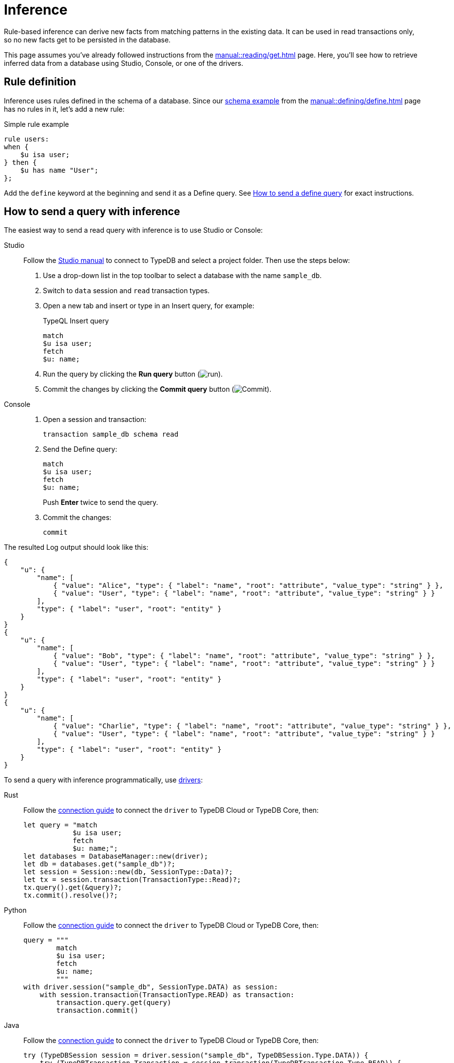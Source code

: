 = Inference
:experimental:
:tabs-sync-option:

Rule-based inference can derive new facts from matching patterns in the existing data.
It can be used in read transactions only, so no new facts get to be persisted in the database.

This page assumes you've already followed instructions from the xref:manual::reading/get.adoc[] page.
Here, you'll see how to retrieve inferred data from a database using Studio, Console, or one of the drivers.

== Rule definition

Inference uses rules defined in the schema of a database.
Since our xref:manual::defining/define.adoc#_schema_example[schema example] from the
xref:manual::defining/define.adoc[] page has no rules in it, let's add a new rule:

.Simple rule example
[,typeql]
----
rule users:
when {
    $u isa user;
} then {
    $u has name "User";
};
----

Add the `define` keyword at the beginning and send it as a Define query.
See xref:manual::defining/define.adoc#_how_to_send_a_define_query[How to send a define query] for exact instructions.

== How to send a query with inference

The easiest way to send a read query with inference is to use Studio or Console:

[tabs]
====
Studio::
+
--
Follow the xref:manual::studio.adoc#_prepare_a_query[Studio manual]
to connect to TypeDB and select a project folder.
Then use the steps below:

. Use a drop-down list in the top toolbar to select a database with the name `sample_db`.
. Switch to `data` session and `read` transaction types.
. Open a new tab and insert or type in an Insert query, for example:
+
.TypeQL Insert query
[,typeql]
----
match
$u isa user;
fetch
$u: name;
----
. Run the query by clicking the btn:[Run query] button (image:home::studio-icons/run.png[run]).
. Commit the changes by clicking the btn:[Commit query] button (image:home::studio-icons/commit.png[Commit]).
--

Console::
+
--
. Open a session and transaction:
+
[,bash]
----
transaction sample_db schema read
----
. Send the Define query:
+
[,bash]
----
match
$u isa user;
fetch
$u: name;
----
+
Push btn:[Enter] twice to send the query.
. Commit the changes:
+
[,bash]
----
commit
----
--
====

The resulted Log output should look like this:

[,js]
----
{
    "u": {
        "name": [
            { "value": "Alice", "type": { "label": "name", "root": "attribute", "value_type": "string" } },
            { "value": "User", "type": { "label": "name", "root": "attribute", "value_type": "string" } }
        ],
        "type": { "label": "user", "root": "entity" }
    }
}
{
    "u": {
        "name": [
            { "value": "Bob", "type": { "label": "name", "root": "attribute", "value_type": "string" } },
            { "value": "User", "type": { "label": "name", "root": "attribute", "value_type": "string" } }
        ],
        "type": { "label": "user", "root": "entity" }
    }
}
{
    "u": {
        "name": [
            { "value": "Charlie", "type": { "label": "name", "root": "attribute", "value_type": "string" } },
            { "value": "User", "type": { "label": "name", "root": "attribute", "value_type": "string" } }
        ],
        "type": { "label": "user", "root": "entity" }
    }
}
----

To send a query with inference programmatically, use xref:manual::installing/drivers.adoc[drivers]:

//#todo Check the code
//#todo Add the response processing
[tabs]
====
Rust::
+
--
Follow the xref:manual::connecting/connection.adoc[connection guide]
to connect the `driver` to TypeDB Cloud or TypeDB Core, then:

[,rust]
----
let query = "match
            $u isa user;
            fetch
            $u: name;";
let databases = DatabaseManager::new(driver);
let db = databases.get("sample_db")?;
let session = Session::new(db, SessionType::Data)?;
let tx = session.transaction(TransactionType::Read)?;
tx.query().get(&query)?;
tx.commit().resolve()?;
----
--

Python::
+
--
Follow the xref:manual::connecting/connection.adoc[connection guide]
to connect the `driver` to TypeDB Cloud or TypeDB Core, then:

[,python]
----
query = """
        match
        $u isa user;
        fetch
        $u: name;
        """
with driver.session("sample_db", SessionType.DATA) as session:
    with session.transaction(TransactionType.READ) as transaction:
        transaction.query.get(query)
        transaction.commit()
----
--

Java::
+
--
Follow the xref:manual::connecting/connection.adoc[connection guide]
to connect the `driver` to TypeDB Cloud or TypeDB Core, then:

[,java]
----
try (TypeDBSession session = driver.session("sample_db", TypeDBSession.Type.DATA)) {
    try (TypeDBTransaction Transaction = session.transaction(TypeDBTransaction.Type.READ)) {
        Transaction.query().get("insert $u isa user, has name 'Alice', has email 'alice@vaticle.com';");
        Transaction.commit();
    }
}
----
--

Node.js::
+
--
Follow the xref:manual::connecting/connection.adoc[connection guide]
to connect the `driver` to TypeDB Cloud or TypeDB Core, then:

[,js]
----
let query = `
            match
            $u isa user, has email $e;
            get
            $u, $e;
            `;

session = await driver.session("sample_db", SessionType.DATA);
transaction = await session.transaction(TransactionType.READ);
let iterator = transaction.query.get(query);
let answers = await iterator.collect();
k = 0;
for (let i = 0; i < answers.length; i++) {
    k++;
    console.log("JSON #" + k + ": " + JSON.stringify(answers[i], null, 4));
}
----
--

C++::
+
--
Follow the xref:manual::connecting/connection.adoc[connection guide]
to connect the `driver` to TypeDB Cloud or TypeDB Core, then:

[,cpp]
----
TypeDB::Options options;
    {
        auto session = driver.session("sample_db", TypeDB::SessionType::DATA, options);
        auto tx = session.transaction(TypeDB::TransactionType::READ, options);
        (void) tx.query.define("insert $u isa user, has name 'Alice', has email 'alice@vaticle.com';", options);
        tx.commit();
    }
----
--
====

== Learn more

[cols-2]
--
.xref:typeql::data/get.adoc[]
[.clickable]
****
Learn more about Get queries in TypeQL: syntax, behaviour, and query examples.
****

.xref:typeql::data/fetch.adoc[]
[.clickable]
****
Learn more about Fetch queries in TypeQL: syntax, behaviour, and query examples.
****

.xref:typedb::developing/infer.adoc[Reasoning over data]
[.clickable]
****
* xref:typedb::developing/read.adoc[Defining rules]
* xref:typedb::developing/read.adoc[Querying derived data]
* xref:typedb::developing/read.adoc[Rule branching and chaining]
* xref:typedb::developing/read.adoc[Rule recursion]
****
--

